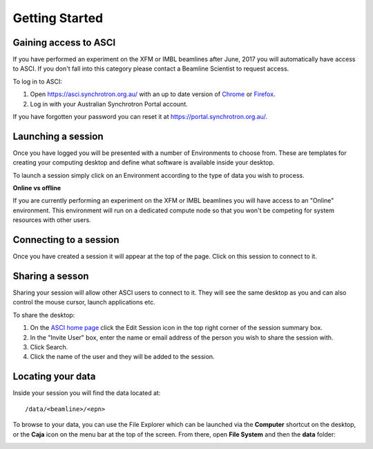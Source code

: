 Getting Started
===============

Gaining access to ASCI
----------------------

If you have performed an experiment on the XFM or IMBL beamlines after June, 2017 you will
automatically have access to ASCI. If you don't fall into this category please contact a
Beamline Scientist to request access.

To log in to ASCI:

1. Open https://asci.synchrotron.org.au/ with an up to date version of `Chrome
   <https://www.google.com/chrome/browser/desktop/>`_ or `Firefox
   <https://www.mozilla.org/en-US/firefox/new/>`_.
2. Log in with your Australian Synchrotron Portal account.

If you have forgotten your password you can reset it at https://portal.synchrotron.org.au/.


Launching a session
-------------------

Once you have logged you will be presented with a number of Environments to choose from. These
are templates for creating your computing desktop and define what software is available inside
your desktop.

To launch a session simply click on an Environment according to the type of data you wish to process.

**Online vs offline**

If you are currently performing an experiment on the XFM or IMBL beamlines you will have
access to an "Online" environment. This environment will run on a dedicated compute node so
that you won't be competing for system resources with other users.


.. image:: _static/launch.gif


Connecting to a session
-----------------------

Once you have created a session it will appear at the top of the page. Click on this session
to connect to it.

.. image:: _static/connect.gif


Sharing a sesson
----------------

Sharing your session will allow other ASCI users to connect to it. They will see the
same desktop as you and can also control the mouse cursor, launch applications etc.

To share the desktop:

1. On the `ASCI home page <https://asci.synchrotron.org.au>`_ click the Edit Session icon in
   the top right corner of the session summary box.
2. In the "Invite User" box, enter the name or email address of the person you wish to share
   the session with.
3. Click Search.
4. Click the name of the user and they will be added to the session.

.. image:: _static/share.gif


Locating your data
------------------

Inside your session you will find the data located at::

   /data/<beamline>/<epn>

To browse to your data, you can use the File Explorer which can be launched via the
**Computer** shortcut on the desktop, or the **Caja** icon on the menu bar at the top of the
screen. From there, open **File System** and then the **data** folder:


.. image:: _static/data.gif
